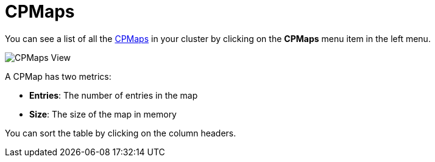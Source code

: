 = CPMaps

You can see a list of all the xref:{page-latest-supported-hazelcast}@hazelcast:data-structures:cpmap.adoc[CPMaps] in your cluster
by clicking on the **CPMaps** menu item in the left menu.

image:ROOT:CPMaps.png[CPMaps View]

A CPMap has two metrics:

- *Entries*: The number of entries in the map
- *Size*: The size of the map in memory

You can sort the table by clicking on the column headers.
